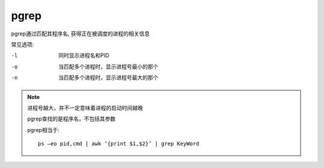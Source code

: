 =============================
pgrep
=============================


.. post:: 2023-02-20 22:06:49
  :tags: linux, linux指令
  :category: 操作系统
  :author: YanQue
  :location: CD
  :language: zh-cn


pgrep通过匹配其程序名, 获得正在被调度的进程的相关信息

常见选项:

-l
  同时显示进程名和PID
-o
  当匹配多个进程时，显示进程号最小的那个
-n
  当匹配多个进程时，显示进程号最大的那个

.. note::

  进程号越大，并不一定意味着进程的启动时间越晚

  pgrep查找的是程序名，不包括其参数

  pgrep相当于::

    ps –eo pid,cmd | awk ‘{print $1,$2}’ | grep KeyWord



